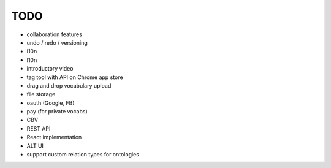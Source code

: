 TODO
====
- collaboration features
- undo / redo / versioning
- i10n
- l10n

- introductory video
- tag tool with API on Chrome app store
- drag and drop vocabulary upload
- file storage
- oauth (Google, FB)
- pay (for private vocabs)
- CBV
- REST API
- React implementation
- ALT UI
- support custom relation types for ontologies
